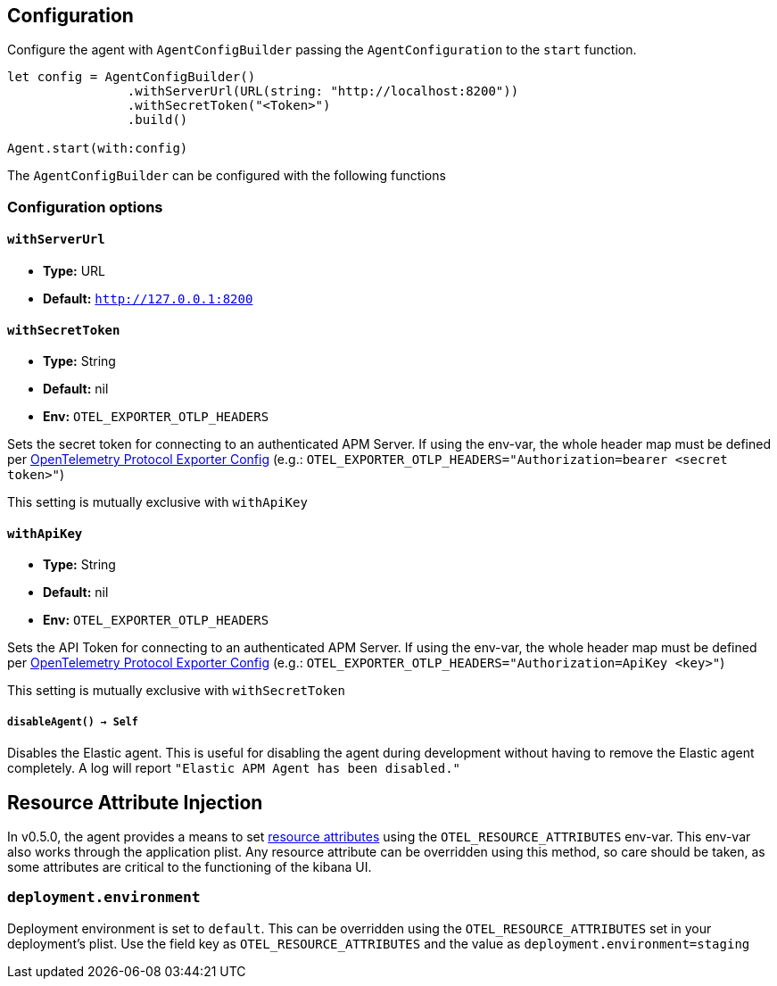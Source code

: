 [[configuration]]
== Configuration

Configure the agent with `AgentConfigBuilder` passing the `AgentConfiguration` to the `start` function.

// some config example that preferably is correct unlike mine
[source,swift]
----
let config = AgentConfigBuilder()
                .withServerUrl(URL(string: "http://localhost:8200"))
                .withSecretToken("<Token>")
                .build()

Agent.start(with:config)
----

The `AgentConfigBuilder` can be configured with the following functions

[discrete]
[[configuration-options]]
=== Configuration options

[discrete]
[[withServerUrl]]
==== `withServerUrl`

* *Type:* URL
* *Default:* `http://127.0.0.1:8200`

[discrete]
[[secretToken]]
==== `withSecretToken`
* *Type:* String
* *Default:* nil
* *Env:* `OTEL_EXPORTER_OTLP_HEADERS`

Sets the secret token for connecting to an authenticated APM Server. If using the env-var, the whole header map must be defined per https://github.com/open-telemetry/opentelemetry-specification/blob/main/specification/protocol/exporter.md[OpenTelemetry Protocol Exporter Config] (e.g.: `OTEL_EXPORTER_OTLP_HEADERS="Authorization=bearer <secret token>"`)

This setting is mutually exclusive with `withApiKey`

[discrete]
[[withApiKey]]
==== `withApiKey`
* *Type:* String
* *Default:* nil
* *Env:* `OTEL_EXPORTER_OTLP_HEADERS`

Sets the API Token for connecting to an authenticated APM Server. If using the env-var, the whole header map must be defined per https://github.com/open-telemetry/opentelemetry-specification/blob/main/specification/protocol/exporter.md[OpenTelemetry Protocol Exporter Config] (e.g.: `OTEL_EXPORTER_OTLP_HEADERS="Authorization=ApiKey <key>"`)

This setting is mutually exclusive with `withSecretToken`

[discrete]
[[disableAgent]]
===== `disableAgent() -> Self`
Disables the Elastic agent. This is useful for disabling the agent during development without having to remove the Elastic agent completely. A log will report `"Elastic APM Agent has been disabled."`


[discrete]
[[resourceAttributeInjection]]
== Resource Attribute Injection
In v0.5.0, the agent provides a means to set https://github.com/open-telemetry/opentelemetry-specification/blob/main/specification/resource/sdk.md#specifying-resource-information-via-an-environment-variable[resource attributes] using the `OTEL_RESOURCE_ATTRIBUTES` env-var. This env-var also works through the application plist. Any resource attribute  can be overridden using this method, so care should be taken, as some attributes are critical to the functioning of the kibana UI.

=== `deployment.environment`
Deployment environment is set to `default`. This can be overridden using the `OTEL_RESOURCE_ATTRIBUTES` set in your deployment's plist. Use the field key as `OTEL_RESOURCE_ATTRIBUTES` and the value as `deployment.environment=staging`